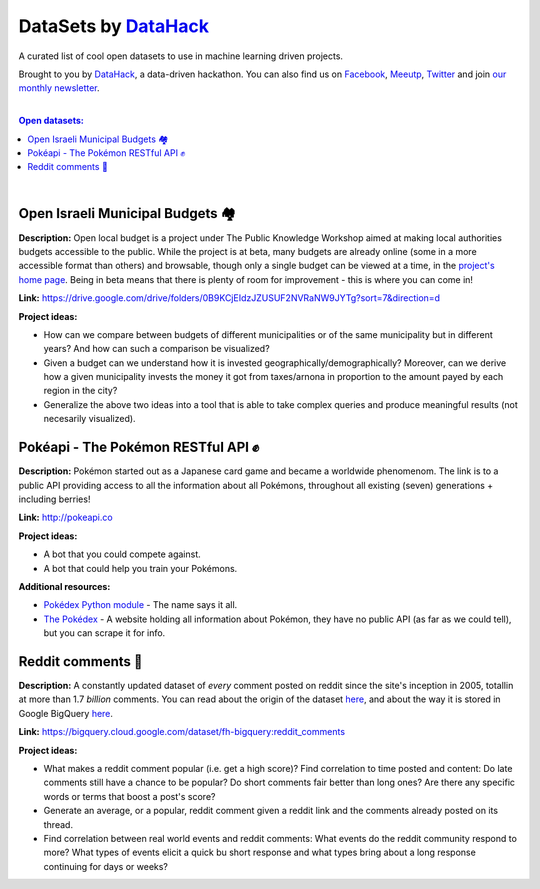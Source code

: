 DataSets by `DataHack <http://datahack-il.com/>`_
####################

A curated list of cool open datasets to use in machine learning driven projects.

Brought to you by `DataHack <http://datahack-il.com/>`_, a data-driven hackathon. You can also find us on `Facebook <https://www.facebook.com/datahackil/>`_, `Meeutp <https://www.meetup.com/DataHack>`_, `Twitter <https://twitter.com/DataHackIL/>`_ and join `our monthly newsletter <http://us12.campaign-archive2.com/home/?u=de6927f58980fe1c8f3b78cf7&id=d70a19b217>`_. 

|

.. contents:: **Open datasets:**

.. section-numbering:

|


Open Israeli Municipal Budgets 🏘
=================================

**Description:** Open local budget is a project under The Public Knowledge Workshop aimed at making local authorities budgets accessible to the public. While the project is at beta, many budgets are already online (some in a more accessible format than others) and browsable, though only a single budget can be viewed at a time, in the `project's home page <http://www.omuni.org/>`_. Being in beta means that there is plenty of room for improvement - this is where you can come in! 

**Link:** https://drive.google.com/drive/folders/0B9KCjEIdzJZUSUF2NVRaNW9JYTg?sort=7&direction=d

**Project ideas:** 

- How can we compare between budgets of different municipalities or of the same municipality but in different years? And how can such a comparison be visualized?
- Given a budget can we understand how it is invested geographically/demographically? Moreover, can we derive how a given municipality invests the money it got from taxes/arnona in proportion to the amount payed by each region in the city?
- Generalize the above two ideas into a tool that is able to take complex queries and produce meaningful results (not necesarily visualized).


Pokéapi - The Pokémon RESTful API ✊
====================================

**Description:** Pokémon started out as a Japanese card game and became a worldwide phenomenom. The link is to a public API providing access to all the information about all Pokémons, throughout all existing (seven) generations + including berries! 

**Link:** http://pokeapi.co

**Project ideas:** 

- A bot that you could compete against.
- A bot that could help you train your Pokémons.

**Additional resources:** 

- `Pokédex Python module <https://github.com/veekun/pokedex>`_ - The name says it all.
- `The Pokédex <https://pokemondb.net/pokedex>`_ - A website holding all information about Pokémon, they have no public API (as far as we could tell), but you can scrape it for info.


Reddit comments 💬
==================

**Description:** A constantly updated dataset of *every* comment posted on reddit since the site's inception in 2005, totallin at more than 1.7 *billion* comments. You can read about the origin of the dataset `here <https://www.reddit.com/r/datasets/comments/3bxlg7/i_have_every_publicly_available_reddit_comment/>`_, and about the way it is stored in Google BigQuery `here <https://www.reddit.com/r/bigquery/comments/3cej2b/17_billion_reddit_comments_loaded_on_bigquery/>`_.

**Link:** https://bigquery.cloud.google.com/dataset/fh-bigquery:reddit_comments

**Project ideas:** 

- What makes a reddit comment popular (i.e. get a high score)? Find correlation to time posted and content: Do late comments still have a chance to be popular? Do short comments fair better than long ones? Are there any specific words or terms that boost a post's score?
- Generate an average, or a popular, reddit comment given a reddit link and the comments already posted on its thread.
- Find correlation between real world events and reddit comments: What events do the reddit community respond to more? What types of events elicit a quick bu short response and what types bring about a long response continuing for days or weeks?
